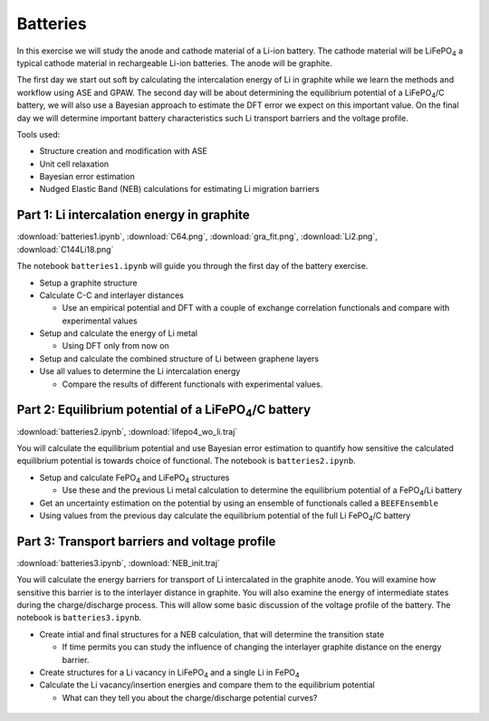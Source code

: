 =========
Batteries
=========

In this exercise we will study the anode and cathode material of a Li-ion
battery. The cathode material will be |LiFePO4| a typical cathode material in
rechargeable Li-ion batteries. The anode will be graphite.

The first day we start out soft by calculating the intercalation energy of Li
in graphite while we learn the methods and workflow using ASE and GPAW. The
second day will be about determining the equilibrium potential of a
|LiFePO4|/C battery, we will also use a Bayesian approach to estimate the DFT
error we expect on this important value. On the final day we will determine
important battery characteristics such Li transport barriers and the voltage
profile.

Tools used:

* Structure creation and modification with ASE

* Unit cell relaxation

* Bayesian error estimation

* Nudged Elastic Band (NEB) calculations for estimating Li migration barriers


Part 1: Li intercalation energy in graphite
===========================================

:download:`batteries1.ipynb`, :download:`C64.png`, :download:`gra_fit.png`,
:download:`Li2.png`, :download:`C144Li18.png`

The notebook ``batteries1.ipynb`` will guide you through the first day of the
battery exercise.

* Setup a graphite structure

* Calculate C-C and interlayer distances

  - Use an empirical potential and DFT with a couple of exchange correlation
    functionals and compare with experimental values

* Setup and calculate the energy of Li metal

  - Using DFT only from now on

* Setup and calculate the combined structure of Li between graphene layers

* Use all values to determine the Li intercalation energy

  - Compare the results of different functionals with experimental values.


Part 2: Equilibrium potential of a |LiFePO4|/C battery
======================================================

:download:`batteries2.ipynb`, :download:`lifepo4_wo_li.traj`

You will calculate the equilibrium potential and use Bayesian error estimation
to quantify how sensitive the calculated equilibrium potential is towards
choice of functional. The notebook is ``batteries2.ipynb``.

* Setup and calculate |FePO4| and |LiFePO4| structures

  - Use these and the previous Li metal calculation to determine the
    equilibrium potential of a |FePO4|/Li battery

* Get an uncertainty estimation on the potential by using an ensemble of
  functionals called a ``BEEFEnsemble``

* Using values from the previous day calculate the equilibrium potential of
  the full Li |FePO4|/C battery


Part 3: Transport barriers and voltage profile
==============================================

:download:`batteries3.ipynb`, :download:`NEB_init.traj`

You will calculate the energy barriers for transport of Li intercalated in the
graphite anode. You will examine how sensitive this barrier is to the
interlayer distance in graphite. You will also examine the energy of
intermediate states during the charge/discharge process. This will allow some
basic discussion of the voltage profile of the battery. The notebook is
``batteries3.ipynb``.

* Create intial and final structures for a NEB calculation, that will
  determine the transition state

  - If time permits you can study the influence of changing the interlayer
    graphite distance on the energy barrier.

* Create structures for a Li vacancy in |LiFePO4| and a single Li in |FePO4|

* Calculate the Li vacancy/insertion energies and compare them to the
  equilibrium potential

  - What can they tell you about the charge/discharge potential curves?


 .. |FePO4| replace:: FePO\ :sub:`4`

 .. |LiFePO4| replace:: LiFePO\ :sub:`4`
